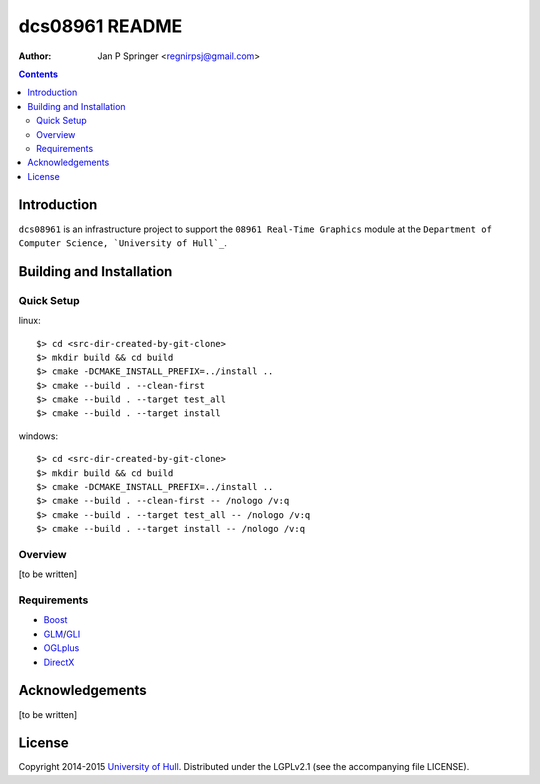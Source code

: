 ===============
dcs08961 README
===============

:Author: Jan P Springer <regnirpsj@gmail.com>

.. contents::

.. _Boost:              http://www.boost.org/
.. _CMake:              http://www.cmake.org/
.. _DirectX:            http://msdn.microsoft.com/en-us/library/windows/desktop/ee663274%28v=vs.85%29.aspx
.. _Doxygen:            http://www.doxygen.org/
.. _GLI:                http://gli.g-truc.net/
.. _GLM:                http://glm.g-truc.net/
.. _OGLplus:            http://oglplus.org/
.. _OpenGL:             http://opengl.org/
.. _University of Hull: http://www2.hull.ac.uk/science/computer_science.aspx

Introduction
============

``dcs08961`` is an infrastructure project to support the ``08961 Real-Time Graphics`` module at the ``Department of Computer Science, `University of Hull`_``.

Building and Installation
=========================

Quick Setup
-----------

::

linux::

 $> cd <src-dir-created-by-git-clone>
 $> mkdir build && cd build
 $> cmake -DCMAKE_INSTALL_PREFIX=../install ..
 $> cmake --build . --clean-first
 $> cmake --build . --target test_all
 $> cmake --build . --target install

windows::

 $> cd <src-dir-created-by-git-clone>
 $> mkdir build && cd build
 $> cmake -DCMAKE_INSTALL_PREFIX=../install ..
 $> cmake --build . --clean-first -- /nologo /v:q
 $> cmake --build . --target test_all -- /nologo /v:q
 $> cmake --build . --target install -- /nologo /v:q

Overview
--------

[to be written]

Requirements
------------

- `Boost`_
- `GLM`_/`GLI`_
- `OGLplus`_
- `DirectX`_

Acknowledgements
================

[to be written]

License
=======

Copyright 2014-2015 `University of Hull`_. Distributed under the LGPLv2.1 (see the accompanying file LICENSE).
